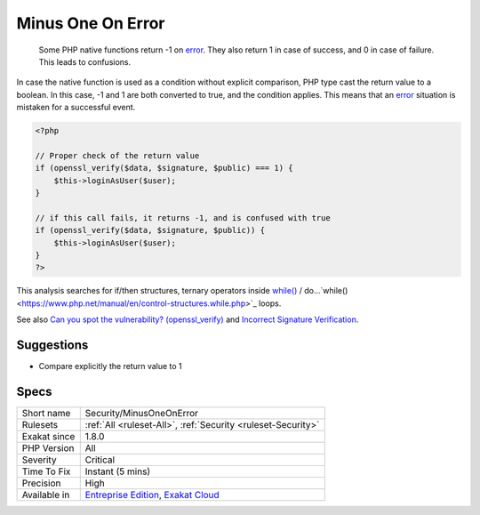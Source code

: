 .. _security-minusoneonerror:

.. _minus-one-on-error:

Minus One On Error
++++++++++++++++++

  Some PHP native functions return -1 on `error <https://www.php.net/error>`_. They also return 1 in case of success, and 0 in case of failure. This leads to confusions.

In case the native function is used as a condition without explicit comparison, PHP type cast the return value to a boolean. In this case, -1 and 1 are both converted to true, and the condition applies. This means that an `error <https://www.php.net/error>`_ situation is mistaken for a successful event. 


.. code-block:: php
   
   <?php
   
   // Proper check of the return value
   if (openssl_verify($data, $signature, $public) === 1) {
       $this->loginAsUser($user);
   }
   
   // if this call fails, it returns -1, and is confused with true
   if (openssl_verify($data, $signature, $public)) {
       $this->loginAsUser($user);
   }
   ?>


This analysis searches for if/then structures, ternary operators inside `while() <https://www.php.net/manual/en/control-structures.while.php>`_ / do...`while() <https://www.php.net/manual/en/control-structures.while.php>`_ loops.

See also `Can you spot the vulnerability? (openssl_verify) <https://twitter.com/ripstech/status/1124325237967994880>`_ and `Incorrect Signature Verification <https://snyk.io/vuln/SNYK-PHP-SIMPLESAMLPHPSIMPLESAMLPHPMODULEINFOCARD-70167>`_.


Suggestions
___________

* Compare explicitly the return value to 1




Specs
_____

+--------------+-------------------------------------------------------------------------------------------------------------------------+
| Short name   | Security/MinusOneOnError                                                                                                |
+--------------+-------------------------------------------------------------------------------------------------------------------------+
| Rulesets     | :ref:`All <ruleset-All>`, :ref:`Security <ruleset-Security>`                                                            |
+--------------+-------------------------------------------------------------------------------------------------------------------------+
| Exakat since | 1.8.0                                                                                                                   |
+--------------+-------------------------------------------------------------------------------------------------------------------------+
| PHP Version  | All                                                                                                                     |
+--------------+-------------------------------------------------------------------------------------------------------------------------+
| Severity     | Critical                                                                                                                |
+--------------+-------------------------------------------------------------------------------------------------------------------------+
| Time To Fix  | Instant (5 mins)                                                                                                        |
+--------------+-------------------------------------------------------------------------------------------------------------------------+
| Precision    | High                                                                                                                    |
+--------------+-------------------------------------------------------------------------------------------------------------------------+
| Available in | `Entreprise Edition <https://www.exakat.io/entreprise-edition>`_, `Exakat Cloud <https://www.exakat.io/exakat-cloud/>`_ |
+--------------+-------------------------------------------------------------------------------------------------------------------------+


